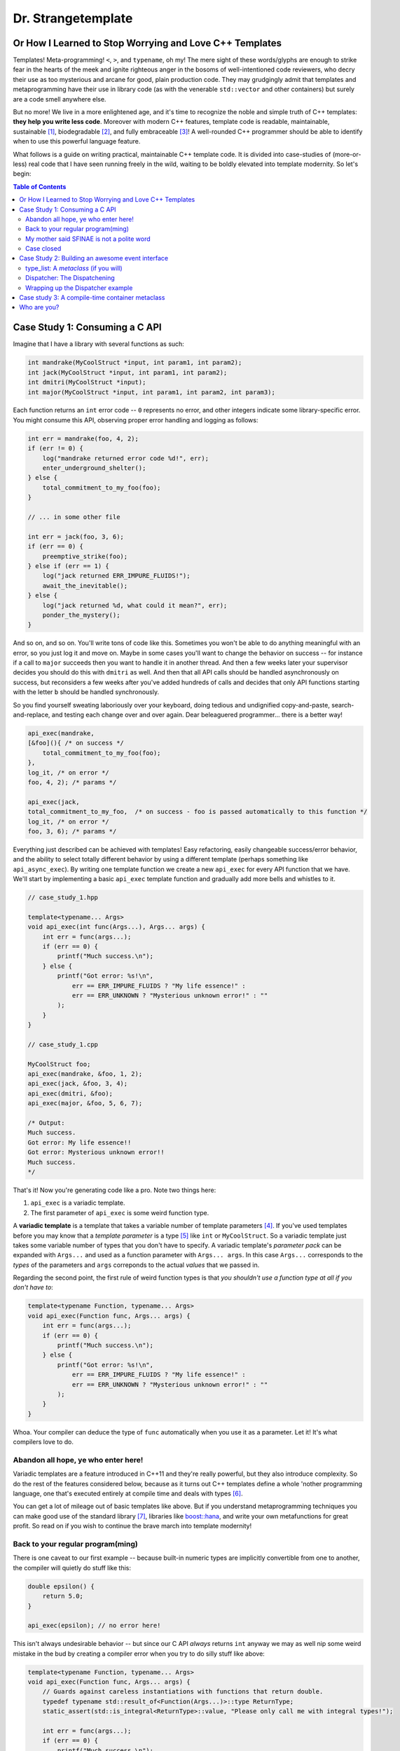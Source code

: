 Dr. Strangetemplate
===================

Or How I Learned to Stop Worrying and Love C++ Templates
--------------------------------------------------------

Templates! Meta-programming! ``<``, ``>``, and ``typename``, oh my! The mere sight of these words/glyphs are enough
to strike fear in the hearts of the meek and ignite righteous anger in the bosoms of well-intentioned code
reviewers, who decry their use as too mysterious and arcane for good, plain production code. They may grudgingly
admit that templates and 
metaprogramming have their use in library code (as with the venerable ``std::vector`` and other containers) but
surely are a code smell anywhere else.

But no more! We live in a more enlightened age, and it's time to recognize the noble and simple truth of C++
templates: **they help you write less code**. Moreover with modern C++ features, template code is readable,
maintainable, sustainable [1]_, biodegradable [2]_, and fully embraceable [3]_!
A well-rounded C++ programmer should be able to identify when to use this powerful language feature.

What follows is a guide on writing practical, maintainable C++ template code.
It is divided into case-studies of (more-or-less) real code that I have seen running freely in the wild, waiting to
be boldly elevated into template modernity.
So let's begin:

.. contents:: Table of Contents

Case Study 1: Consuming a C API
-------------------------------

Imagine that I have a library with several functions as such:

.. code:: c++

    int mandrake(MyCoolStruct *input, int param1, int param2);
    int jack(MyCoolStruct *input, int param1, int param2);
    int dmitri(MyCoolStruct *input);
    int major(MyCoolStruct *input, int param1, int param2, int param3);

Each function returns an ``int`` error code -- ``0`` represents no error, and other integers indicate some
library-specific error. You might consume this API, observing proper error handling and logging as follows:

.. code:: c++

    int err = mandrake(foo, 4, 2);
    if (err != 0) {
        log("mandrake returned error code %d!", err);
        enter_underground_shelter();
    } else {
        total_commitment_to_my_foo(foo);
    }

    // ... in some other file

    int err = jack(foo, 3, 6);
    if (err == 0) {
        preemptive_strike(foo);
    } else if (err == 1) {
        log("jack returned ERR_IMPURE_FLUIDS!");
        await_the_inevitable();
    } else {
        log("jack returned %d, what could it mean?", err);
        ponder_the_mystery();
    }

And so on, and so on. You'll write tons of code like this. Sometimes you won't be able to do anything meaningful with
an error, so you just log it and move on. Maybe in some cases you'll want to change the behavior on success -- for
instance if a call to ``major`` succeeds then you want to handle it in another thread.
And then a few weeks later your supervisor decides you should do this with ``dmitri`` as well.
And then that all API calls should be handled asynchronously on success, but reconsiders a few weeks
after you've added hundreds of calls and decides that only API functions starting with the letter ``b`` should be
handled synchronously.

So you find yourself sweating laboriously over your keyboard, doing tedious and undignified copy-and-paste,
search-and-replace, and testing each change over and over again. Dear beleaguered programmer... there is a better way!

.. code:: c++

    api_exec(mandrake,
    [&foo](){ /* on success */ 
        total_commitment_to_my_foo(foo);
    },
    log_it, /* on error */
    foo, 4, 2); /* params */

    api_exec(jack,
    total_commitment_to_my_foo,  /* on success - foo is passed automatically to this function */
    log_it, /* on error */
    foo, 3, 6); /* params */

Everything just described can be achieved with templates!
Easy refactoring, easily changeable success/error behavior, and the ability to select totally different behavior
by using a different template (perhaps something like ``api_async_exec``).
By writing one template function we create a new ``api_exec`` for every API function that we have.
We'll start by implementing a basic ``api_exec`` template function and gradually add more bells and whistles to it.

.. code:: c++

    // case_study_1.hpp
    
    template<typename... Args>
    void api_exec(int func(Args...), Args... args) {
        int err = func(args...);
        if (err == 0) {
            printf("Much success.\n");
        } else {
            printf("Got error: %s!\n",
                err == ERR_IMPURE_FLUIDS ? "My life essence!" :
                err == ERR_UNKNOWN ? "Mysterious unknown error!" : ""
            );
        }   
    }

    // case_study_1.cpp
    
    MyCoolStruct foo;
    api_exec(mandrake, &foo, 1, 2);
    api_exec(jack, &foo, 3, 4);
    api_exec(dmitri, &foo);
    api_exec(major, &foo, 5, 6, 7);
    
    /* Output:
    Much success.
    Got error: My life essence!!
    Got error: Mysterious unknown error!!
    Much success.
    */

That's it! Now you're generating code like a pro. Note two things here:

#. ``api_exec`` is a variadic template.
#. The first parameter of ``api_exec`` is some weird function type.

A **variadic template** is a template that takes a variable number of template parameters [4]_. If you've used templates
before you may know that a *template parameter* is a type [5]_ like ``int`` or ``MyCoolStruct``.
So a variadic template just takes some variable number of types that you don't have to specify.
A variadic template's *parameter pack* can be expanded with ``Args...`` and used as a function parameter with 
``Args... args``. In this case ``Args...`` corresponds to the *types* of the parameters and ``args``
correponds to the actual *values* that we passed in.

Regarding the second point, the first rule of weird function types is that *you shouldn't use a function type at
all if you don't have to*:

.. code:: c++

    template<typename Function, typename... Args>
    void api_exec(Function func, Args... args) {
        int err = func(args...);
        if (err == 0) {
            printf("Much success.\n");
        } else {
            printf("Got error: %s!\n",
                err == ERR_IMPURE_FLUIDS ? "My life essence!" :
                err == ERR_UNKNOWN ? "Mysterious unknown error!" : ""
            );
        }   
    }
    
Whoa. Your compiler can deduce the type of ``func`` automatically when you use it as a parameter.
Let it! It's what compilers love to do.

Abandon all hope, ye who enter here!
************************************

Variadic templates are a feature introduced in C++11 and they're really powerful, but they also introduce complexity.
So do the rest of the features considered below, because as it turns out C++ templates define a whole 'nother
programming language, one that's executed entirely at compile time and deals with types [6]_.

You can get a lot of mileage out of basic templates like above.
But if you understand metaprogramming techniques you can make good use of the standard library [7]_, libraries like
`boost::hana <http://www.boost.org/doc/libs/1_61_0/libs/hana/doc/html/index.html>`_,
and write your own metafunctions for great profit. So read on if you wish to continue the brave march into
template modernity!

Back to your regular program(ming)
**********************************

There is one caveat to our first example -- because built-in numeric types are implicitly convertible from one to
another, the compiler will quietly do stuff like this:

.. code:: c++

    double epsilon() {
        return 5.0;
    }

    api_exec(epsilon); // no error here!

This isn't always undesirable behavior -- but since our C API *always* returns ``int`` anyway we may as well nip some
weird mistake in the bud by creating a compiler error when you try to do silly stuff like above:

.. code:: c++

    template<typename Function, typename... Args>
    void api_exec(Function func, Args... args) {
        // Guards against careless instantiations with functions that return double.
        typedef typename std::result_of<Function(Args...)>::type ReturnType;
        static_assert(std::is_integral<ReturnType>::value, "Please only call me with integral types!");
        
        int err = func(args...);
        if (err == 0) {
            printf("Much success.\n");
        } else {
            printf("Got error: %s!\n",
                err == ERR_IMPURE_FLUIDS ? "My life essence!" :
                err == ERR_UNKNOWN ? "Mysterious unknown error!" : ""
            );
        }   
    }

``static_assert`` will generate a compiler error if its value is ``false``. It doesn't do anything at *all* at
runtime, so you should basically use it like it's going out of style to keep your code type-safe and readable.

More interesting is the expression ``std::is_integral<ReturnType>::value``.
``std::is_integral`` is a *metafunction* that returns ``true`` if the type ``ReturnType`` is (you guessed it) 
integral [8]_. This is our first example of metaprogramming!

Metafunctions take template parameters and the result is either another type or a constant value.
In the case of ``is_integral`` we're interested in the ``bool`` value it returns, which 
by the standard library's convention is accessed in the static class variable ``value``:

.. code:: c++

    std::is_integral<int>::value; // true
    std::is_integral<double>::value; // false
    std::is_integral<int>; // this is actually a class, and not a valid statement.
 
    // This works though.
    typedef typename std::is_integral<double> is_integral_t;
    is_integral_t::value; // false

Now consider the previous line:

.. code:: c++

    typedef typename std::result_of<Function(Args...)>::type ReturnType;

``typedef`` is the equivalent of assigning a variable in metaprogramming, and ``ReturnType`` is the type name we're 
assigning it to.
``std::result_of`` is a metafunction that returns the type of the result of ``Function`` if it was applied to 
``Args...`` [9]_.
Just like a metafunction's value can be accessed with ``::value``, by convention if it's the type we're interested in
we access it through ``::type`` as in ``std::result_of<Function(Args...)>::type``.
Finally we have to let the compiler know that an expression is a type and not a value, which you do with the keyword
``typename`` -- it's an unrelated double use of the keyword that appears in template parameter lists [10]_.

Whenever you use a template inside of another template, you generally have to help the compiler deduce that the
template is in fact a *type* by prefixing it with ``typename``. So basically if you don't call it with ``::value``
then you should use ``typename``.

My mother said SFINAE is not a polite word
******************************************

Finally let's write something that takes success and error callbacks:

.. code:: c++

    template<
    typename Function,
    typename OnSuccess,
    typename OnError,
    typename... Args>
    void api_exec(Function func, OnSuccess on_success, OnError on_error, Args... args) {
        typedef typename std::result_of<Function(Args...)>::type ReturnType;
        static_assert(std::is_integral<ReturnType>::value, "Please only call me with integral types!");
        
        int err = func(args...);
        if (err == 0) {
            on_success();
        } else {
            on_error(err);
        }
    }
    
    // example use
    api_exec(mandrake, do_nothing, print_error, &foo, 8, 9);

Simple! We just add two more template parameters representing our success and error functions. But a perceptive
reader might wonder what happens if you try to call this with an on_error function that doesn't take a single ``int``
parameter. Turns out it's a compile error.

Wait, weren't we promised an on_success callback that would automatically take the ``foo`` parameter we passed in?
Let's write an overloaded function to handle that!

.. code:: c++
    
    // WRONG CODE, THIS DOESN'T WORK!
    
    template<
    typename Function,
    typename OnSuccess,
    typename OnError,
    typename InputType,
    typename... Args>
    void api_exec(Function func, OnSuccess on_success, OnError on_error, InputType input, Args... args) {
        typedef typename std::result_of<Function(InputType, Args...)>::type ReturnType;
        static_assert(std::is_integral<ReturnType>::value, "Please only call me with integral types!");
        
        int err = func(input, args...);
        if (err == 0) {
            on_success(input);
        } else {
            on_error(err);
        }
    }

    template<
    typename Function,
    typename OnSuccess,
    typename OnError,
    typename... Args>
    void api_exec(Function func, OnSuccess on_success, OnError on_error, Args... args) {
        typedef typename std::result_of<Function(Args...)>::type ReturnType;
        static_assert(std::is_integral<ReturnType>::value, "Please only call me with integral types!");
        
        int err = func(args...);
        if (err == 0) {
            on_success();
        } else {
            on_error(err);
        }
    }

Ahh! This doesn't work. If you try to use it, then you'll get errors because the compiler has no way of knowing
which overloaded function to pick. It can't figure it out from the template parameters, because variadic parameters
"eat" up all the rest. In other words a parameter list like ``template <typename One, typename... TheRest>``
seems exactly the same as ``template <typename... SameAsTheLastOne>``. If only there was some way to specify the 
*metatype* of the types in template parameters, just like you declare the
types of variables in regular functions... And there is! But sadly in C++11 it's a bit clunky as you may infer from
its weird acronym-name (acroname?) SFINAE.

SFINAE stands for "substitution failure is not an error" and refers to
the rules of how C++ selects overloaded templates. Basically, in some circumstances if substituting a type would
result in an error otherwise, the compiler will quietly ignore the error and try to select another template for
overload resolution instead. SFINAE does *not* apply in function bodies -- we already saw this if you try to pass
in an on error function that doesn't take a single ``int`` parameter. However it does apply to the *return type* of a
template function.

You don't need to understand the details of SFINAE to start using it [11]_. The standard library provides a metafunction
called ``std::enable_if`` which takes one ``bool`` template parameter and one optional template parameter.
When its first parameter is ``false``, it simply results in a compiler error!
You can use it as the return type of a function along with the metafunctions in ``type_traits`` to create
overloaded templates that have constraints on their template parameters:

.. code:: c++

    template <typename Arg>
    using returns_void = typename std::is_same<typename std::result_of<Arg>::type, void>;

    template<
    typename Function,
    typename OnSuccess,
    typename OnError,
    typename InputType,
    typename... Args>
    typename std::enable_if<
        returns_void<OnSuccess(InputType)>::value
    >::type
    api_exec(Function func, OnSuccess on_success, OnError on_error, InputType input, Args... args) {
        typedef typename std::result_of<Function(InputType, Args...)>::type ReturnType;
        static_assert(std::is_integral<ReturnType>::value, "Please only call me with integral types!");
        
        int err = func(input, args...);
        if (err == 0) {
            on_success(input);
        } else {
            on_error(err);
        }
    }

Let's break it down. First we define a new metafunction ``returns_void`` from the ``type_traits`` metafunctions for
readability. It takes a single template parameter, and has a ``value`` member that's true if ``result_of`` applied to
its argument is ``void``. Next we replace the return type with ``std::enable_if``:

.. code:: c++

    typename std::enable_if<
        returns_void<OnSuccess(InputType)>::value
    >::type
    api_exec(Function func, OnSuccess on_success, OnError on_error, InputType input, Args... args) {

The ``::type`` of ``enable_if`` is ``void`` with the single-parameter version [12]_, so the signature of ``api_exec``
hasn't changed. However if the predicate ``returns_void`` is ``false`` then this function will be removed from
overload resolution because of SFINAE. We can define as many overloaded version as we want now!

.. code:: c++

    template<
    typename Function,
    typename OnSuccess,
    typename OnError,
    typename... Args>
    typename std::enable_if<
        returns_void<OnSuccess(void)>::value
    >::type
    api_exec(Function func, OnSuccess on_success, OnError on_error, Args... args) {
        typedef typename std::result_of<Function(Args...)>::type ReturnType;
        static_assert(std::is_integral<ReturnType>::value, "Please only call me with integral types!");
        
        int err = func(args...);
        if (err == 0) {
            on_success();
        } else {
            on_error(err);
        }
    }

This one will only be available to overload resolution if ``OnSuccess`` called with ``void`` returns ``true``.
    
Huzzah! Let's use it:

.. code:: c++

    // case_study_1.cpp
    
    #include "case_study_1.hpp"

    double epsilon() {
        return 5.0;
    }

    void do_nothing() {}

    void use_my_cool_struct(MyCoolStruct *foo) {
        printf("MyCoolStruct a: %d, b: %d, f: %f.2\n", foo->a, foo->b, foo->f);
    }

    int main() {
        
        MyCoolStruct foo;
        api_exec(mandrake, &foo, 1, 2);
        api_exec(jack, &foo, 3, 4);
        api_exec(dmitri, &foo);
        api_exec(major, &foo, 5, 6, 7);
        
        // This is a compiler error:
        // api_exec(epsilon); 

        api_exec(mandrake, do_nothing, print_error, &foo, 8, 9);
        api_exec(mandrake, use_my_cool_struct, print_error, &foo, 10, 11);
        
        api_exec(
        dmitri,
        [](const MyCoolStruct* foo){
            printf("Success!\n");
        },
        [](int err){
            printf("Calling all cool lambdas!\n");
        },
        &foo);
        
        api_exec(
        major,
        [](){
            printf("Yee-haw!\n");
        },
        [](int err){
            printf("Another cool lambda!\n");
        },
        &foo, 8, 9, 10);

        return 0;
    }
    
    /* output
    Much success.
    Got error: My life essence!!
    Got error: Mysterious unknown error!!
    Much success.
    MyCoolStruct a: 100, b: 110, f: 42.000000.2
    Calling all cool lambdas!
    Yee-haw!
    */
    
Case closed
***********

Example code for this case study is provided in ``case_study_1.hpp`` and ``case_study_1.cpp``.
Any typos or inaccuracies are my fault -- I would appreciate a PR!

A guide on metaprogramming would be remiss without mentioning
`C++ concepts <https://en.wikipedia.org/wiki/Concepts_(C%2B%2B)>`_,
which have been proposed to greatly simplify selecting template overloads instead of using SFINAE.
Concepts are currently availabe in `GCC <https://gcc.gnu.org/gcc-6/changes.html>`_.

You can use the fundamental techniques presented to start writing great metaprograms, but if you get deep into it
you'll probably want to use a library like 
the older `MPL <http://www.boost.org/doc/libs/1_61_0/libs/mpl/doc/index.html>`_
or the newer `boost::hana <http://www.boost.org/doc/libs/1_61_0/libs/hana/doc/html/index.html>`_.

More case studies to come!

Case Study 2: Building an awesome event interface
-------------------------------------------------

Templates can be used to create really great interfaces!
They allow you to manipulate types in ways that wouldn't otherwise be possible.
Consider the following pattern that I'll call *Do Something When X Happens*.
It's a very simple pattern: whenever some particular event occurs, then one or more listeners respond to that event!
An event occurring is realized as instantiating a class and providing it to a dispatcher.
Listeners are recognized by providing them to the dispatcher *and* defining an appropriate handler member function.
We'll start with an interface that we [13]_ want and work backwards to build it:

.. code:: c++

    class JustBeforeReturn {
        // ...
    }
    
    class CoutShouter {
    public:
        void handle(const JustBeforeReturn& evt) {
            std::cout << "Goodbye!\n";
        }
    }
    
    template <typename Listeners>    
    class Dispatcher {
    public:
        template <typename Evt>
        static void post(const Evt&);
    }
    
    using listeners = type_list<CoutShouter>;
    using dispatcher = Dispatcher<listeners>;
    
    int main() {
 
        dispatcher::post(JustBeforeReturn{});
        return 0;
    }

The *Do Something When X Happens* pattern involves three actors -- an event class (here ``JustBeforeReturn``) which
is instantiated and provided to a ``Dispatcher``. The ``Dispatcher`` in turn provides the event to a list of types
which handle it. In this case the list of types is really just one, ``CoutShouter``. Turns out this example will
involve some nontrivial metaprogramming! Let's start with:

type_list: A *metaclass* (if you will)
**************************************

Algorithms require data structures. The C++ standard library doesn't have data structures for types [14]_, so in
order to do anything other than trivial operations we'll have to define them. And it's actually really
simple, although perhaps a bit unfamiliar compared to runtime C++. Template metaprogramming is a
**pure functional language** [15]_, so data structures look a little different than their runtime counterparts since
runtime C++ is neither pure nor functional.
The upshot is that we have plenty of rich examples to draw from. For instance, a type list could be defined as
follows:

.. code:: c++

    // A forward declaration. This is required so that we can define specializations below.
    template <typename... Args>
    struct type_list;

    // A list of one element just provides us with that element again!
    // We can access it through the type alias head.
    template <typename Type>
    struct type_list<Type> {
        using head = Type;
    };

    // A list with *more* than one element has a head and a tail.
    // Here the head is provided through inheritance,
    // And the tail is defined as a list containing the rest of the elements!
    template <typename Head, typename... Tail>
    struct type_list<Head, Tail...> : type_list<Head> {
        using tail = type_list<Tail...>;
    };
    
    // Here's what it looks like in action.
    using my_cool_list = type_list<int, double, int, char>;

Since C++11 the `using keyword <http://en.cppreference.com/w/cpp/language/type_alias>`_
can be used as a more natural ``typedef``. Using metaclasses [16]_ effectively requires good use of SFINAE, so before
we go further I'm gonna let you in on a little trick [17]_ to make using SFINAE much less awkward:

.. code:: c++

    /* OMG awesome void_t metafunction will change your life */
    template <typename...>
    using void_t = void;

The metafunction ``void_t`` just maps any number of type parameters into ``void``. It seems unremarkable at first
until you realize that it can be used to invoke SFINAE since ``void_t``'s parameters must be well-formed! Here's
a ``type_list`` metafunction that makes use of it:

.. code:: c++

    // Template with default parameter
    template <typename T, typename = void>
    struct count : std::integral_constant<int, 1> {};

    // More specialized template will be chosen unless SFINAE removes it!
    template <typename T>
    struct count<T, void_t<typename T::tail>> :
        std::integral_constant<int, 1 + count<typename T::tail>()> {};
        
    using my_cool_list = type_list<int, double, int, char>;
    count<my_cool_list>::value; // 4;

This is a really great metaprogramming technique to have up your sleeves! The first template is the default case.
It has an unused (and thus unnamed) default template parameter -- meaning importantly that you can call it by passing
in *one* template parameter only, the type that you're interested in. The metafunction ``count`` will return ``1`` 
by default, but if the type passed in has a ``::tail`` like
our ``type_list``, then it will peel it off and recursively call ``count`` until it hits the default case, adding
one to its value each time.

The template specialization below it is where the magic happens. ``void_t<typename T::tail>`` will invoke SFINAE if
the template parameter ``T`` does not have a ``tail`` member! And since it is more specialized [18]_ the compiler
will always prefer it unless SFINAE removes it from overload resolution. Inheriting from ``std::integral_constant`` 
allows a type to be used in a numeric context, which we'll find very useful shortly.

The big takeaway here is that ``void_t`` can be used to really easily determine if a type has some particular member.
Along with ``enable_if`` (which can also be used for this purpose, but the implementation is much more verbose)
we can start building much more complex data structures and metafunctions.

Here's another metafunction that we'll be using:

.. code:: c++

    template <typename T>
    struct has_tail :    /*    predicate     */  /*  if true   */ /*  if false */
        std::conditional<(count<T>::value == 1), std::false_type, std::true_type>::type {};

``has_tail`` uses ``std::conditional`` to inherit from either ``false_type`` or ``true_type`` depending on what the
predicate evaluates to. It's the functional equivalent of the ternary operator, choosing the first type if its
predicate is true, otherwise the second type. ``false_type`` and ``true_type`` are specializations of our friend
``integral_constant`` that allow a class to be used in a boolean context [19]_.

Dispatcher: The Dispatchening
*****************************

We've got nearly everything we need to write dispatcher. It looks like this:

.. code:: c++

    template <typename Handler, typename Evt, typename = void>
    struct has_handler : std::false_type {};

    template <typename Handler, typename Evt>
    struct has_handler<Handler, Evt, decltype( Handler::handle( std::declval<const Evt&>() ) )> : 
        std::true_type {};

    template <typename Listeners>
    class Dispatcher {
        template <typename Evt, typename List, bool HasTail, bool HasHandler>
        struct post_impl;
        
        /*
        We will fill this in with implementation details.
        */
        
    public:
        template <typename Evt>
        static void post(const Evt& t) {
            constexpr bool has_tail_v = has_tail<Listeners>::value;
            constexpr bool has_handler_v = has_handler<typename Listeners::head, Evt>::value;
            post_impl<Evt, Listeners, has_tail_v, has_handler_v>::call(t);
        }
    };

The ``has_handler`` metafunction determines if the parameter ``Handler`` has a static member function ``handle``
that takes
a ``const Evt&`` parameter. Note again the default template parameter in the primary definition -- 
that's a sign that we're
about to make use of SFINAE. And indeed, the specialization below it reveals one more SFINAE technique to add to our
collection. Since C++11 the keyword ``decltype`` can be used to determine the declared type of an expression
*without* evaluating that expression. You can use it to determine if a type has a member function (``handle`` here)
that takes some arbitrary parameters (here ``const Evt&``). If the expression inside of ``decltype`` is well-formed
then the result will be the function's return type. Otherwise SFINAE will be invoked!

``std::declval`` is another standard library metafunction that we can use to instantiate types inside of ``declval``.
The expression ``decltype( Handler::handle( const Evt& ) )`` will produce an error
because we need to call ``handle`` with an *instance* of
``const Evt&``. The expression ``std::declval<const Evt&>()`` gives us just that [20]_.

``Dispatcher::post`` defers its call to another template, ``post_impl`` which takes *four* parameters. Two of the
parameters (``HasTail`` and ``HasHandler``) are completely determined by the ``Listeners`` parameter. The
strategy for defining ``post_impl`` will be to write four template specializations that do different things depending
on the values of ``HasTail`` and ``HasHandler``, which tell us if the ``type_list`` has a tail we need to peel off
and whether ``type_list::head`` has an appropriate handler for ``Evt``, respectively.

Note that ``post_impl`` is actually a *type* and we're really calling its static member function ``call``.
That's because we rely on partial template specialization, which is *only* allowed with template classes and *not*
template functions. Wrapping such functions in a class is a work-around.
Here is the specialization for when both conditions are true:

.. code:: c++

    // Case 1: Has tail, has a handler
    template <typename Evt, typename List>
    struct post_impl<Evt, List, true, true>
    {
        static void call(const Evt& evt) {
            List::head::handle(evt);
            
            using Tail = typename List::tail;
            
            constexpr bool has_tail_v = has_tail<Tail>::value;
            constexpr bool has_handler_v = has_handler<typename Tail::head, Evt>::value;
            post_impl<Evt, Tail, has_tail_v, has_handler_v>::call(evt);
        }
    };

If the ``::head`` of the list has an appropriate handler, then we call it!
If the list has a ``::tail``, then we peel it off and call ``post_impl`` on the tail.
We pass in conditions that allow the appropriate specializations to be chosen depending on whether the next element
in the list has a handler and whether it has a ``::tail`` or not. And that's it [21]_!

Wrapping up the Dispatcher example
**********************************

Here's some code that illustrates use of the *Do Something When X Happens* pattern:

.. code:: c++

    class CoutShouter {
    public:
        static void handle(const JustBeforeReturn& evt) {
            cout << "Goodbye!" << endl;
        }
        
        static void handle(const InTheBeginning& evt) {
            cout << "Hello!" << endl;
        }
        
        static void handle(const ReadingComicBooks& evt) {
            cout << "Comics!" << endl;
        }
    };

    class QuietGuy {};

    class ComicBookNerd {
    public:
        static void handle(const ReadingComicBooks& evt) {
            cout << "I love " + evt.title + "!" << endl;
        }
    };

    int main() {    
        using listeners = type_list<CoutShouter, QuietGuy, ComicBookNerd>;
        
        using dispatcher = Dispatcher<listeners>;
        
        dispatcher::post(InTheBeginning{});

        ReadingComicBooks spiderman{"spiderman"};
        dispatcher::post(spiderman);
        
        dispatcher::post(JustBeforeReturn{});
        return 0;
    }

With template code like this it's reasonable to expect that the compiler could inline all of the ``Dispatcher`` code. [22]_

Complete code examples can be found in ``case_study_2.hpp`` and ``case_study_2.cpp``.

Case study 3: A compile-time container metaclass
------------------------------------------------

The final case study for now is meant to give a taste of more advanced metaprogramming.
The ad-hoc ``type_list`` data structure
structure above is fine and dandy, but can we create an honest-to-goodness ``std::vector``-style random access
container for types?

Turns out the answer is not only **"Heck yes!"** but that lots of library writers have already done it!
So go use those in production code instead of writing your own.
But if you want to learn a little bit about how those implementations might work, read on. We'll use some
features from the C++14 ``std::`` namespace, like ``integer_sequence`` -- but they're features that *could* have been
implemented in C++11.

First we must note that with purely functional data structures the naive implementation of a random-access list has
really bad (linear) performance for accessing an arbitrary element. This might seem surprising since C-style arrays
trivially have constant-time access to arbitrary elements, so why shouldn't type lists? Indeed for a fixed-length
type list the obvious implementation is to reflect the arguments back for constant-time element access:

.. code:: c++

    template <typename Zero, typename One, typename Two>
    struct three_tuple {
        using zero = Zero;
        using one = One;
        using two = Two;
    };

In order to do this with an arbitrary number of type parameters, we'll make each *element* of the list a distinct
base class, and implement an accessor function that casts the tuple to the appropriate class [23]_. This is possible
due to the rules of template argument deduction, which we'll examine in more detail later.

.. code:: c++

    template <size_t Index, typename Type>
    struct element {
        using type = Type;
    };

    template <typename Indices, typename... Types>
    struct tuple_impl;

First we define an ``element``. Its ``Type`` is the payload, and the unused ``Index`` parameter will turn out to be
critical to the template argument deduction for the accessor function. The forward declaration of ``tuple_impl``
will match a ``std::index_sequence`` and its variadic parameter will become a pack of ``element``s.

.. code:: c++

    template <std::size_t... Ns, typename... Types>
    struct tuple_impl<std::index_sequence<Ns...>, Types...> : element<Ns, Types>... {};

This specialization is the heart of ``tuple_impl``. Note that the first parameter of the specialization is *not* the
parameter pack ``Ns``, but rather it's the ``std::index_sequence<Ns...>``. This demonstrates the purpose of
``std::index_sequence`` -- when you instantiate a template with an ``index_sequence`` then it will match a
specialization like above. Then through template argument deduction the *values* of the sequence will be *unpacked*
into the parameter ``Ns``. If you're familiar with other functional languages, this is a C++ template
metaprogramming technique for *pattern matching*!

Note also that ``tuple_impl`` inherits from some number of ``element`` specializations. The pack expansion will work
on ``Ns`` and ``Types`` simultaneously to produce a sequence like ``element<0, foo>``, ``element<1, bar>``, etc.

.. code:: c++

    template <typename... Types>
    struct tuple : tuple_impl<std::make_index_sequence<sizeof...(Types)>, Types...> {};

Now we actually define ``tuple``, which just takes a variadic parameter ``Types`` and constructs a ``tuple_impl``
from it. For instance ``tuple<int, int, char*>`` will have the base classes
``tuple_impl<std::index_sequence<0, 1, 2>, int, int, char*>``, ``element<0, int>``, ``element<1, int>``, and
``element<2, char*>``.

That's it! But if we try to access the ``::type`` of a tuple it's ambiguous since more than one base class defines
that type alias.
We have to cast a tuple to *one* of its base classes in order to unambiguously access it. If we know exactly what one
of the base classes is we could ``static_cast``, e.g. ``static_cast<element<1, int>>(my_tuple_instance)``. But that
defeats the purpose because we *don't* know what the second
template parameter of ``element`` will be. Here's where we'll rely
on template argument deduction. We'll *declare* a function that takes the base class
we want to select as a parameter and returns its ``::type``:

.. code:: c++

    template <std::size_t N, typename T>
    typename element<N, T>::type get(const element<N, T> &);

If we instantiate this template for example with ``get<1>(tuple<int, int, char*>())`` then 
we're telling the compiler to conisder calling ``get<1, T>(const element<1, T> &)``.
Since the argument is a class that is *derived* from ``element<1, T>``, then it can deduce unambiguously what
``T`` is -- in this case ``int``. And we don't actually have to supply a definition of ``get``, because
we're just using it in an unevaluated context for the template argument deduction:

.. code:: c++

    template <std::size_t N, typename Tuple>
    using at = decltype(get<N>(std::declval<Tuple>()));

The template ``at`` finds the return type of ``get`` if we supplied it with the parameters ``N`` and ``Tuple``.
Here's ``at`` in action:

.. code:: c++

    int main() {
        using my_tuple = tuple<int, char, char*>;
        
        using elt_0 = at<0, my_tuple>;
        std::is_same<elt_0, char>::value; // false
        
        using elt_1 = at<1, my_tuple>;
        std::is_same<elt_1, char>::value; // true

        return 0;
    }

Example code can be found in case_study_3.hpp and case_study_3.cpp.

Who are you?
------------

Michael Gallaspy, variously a professional software engineer, substitute teacher, Peace Corps volunteer,
whitewater raft guide, nature appreciater, enthusiastic exister, and enjoyer of Dr. Strangelove.

Resumes available upon request, and if you're reading this and you're my current employer consider giving me a
raise. ;)

.. [1] In a manner of speaking.

.. [2] Actually not.

.. [3] But this part is true.

.. [4] Kinda like regular variadic functions.

.. [5] Actually a template parameter can also be an integral type, e.g. ``template <int N>``, another template,
    and some other stuff too. Check it out!

.. [6] It also turns out you can make a trade-off by turning some runtime computations into
    compile-time computations, although since C++11 it's much easier to do this with `constexpr` than with
    template metaprogramming.

.. [7] The standard library provides metafunctions in the ``type_traits`` header, and support only gets better in
    C++14, C++17, and undoubtedly future versions as well.

.. [8] Like ``int`` or ``const int``.

.. [9] If ``Function`` is not actually a function then gcc will raise an error with C++11.
    
.. [10] Like ``template <typename Unrelated>``.

.. [11] Although it wouldn't hurt.
    
.. [12] The two-parameter version returns its second parameter as its ``::type``, e.g. 
    ``std::enable_if<true, int>::type`` is ``int``.

.. [13] And by "we" of course I mean "I".

.. [14] Although libraries like boost::hana do!

.. [15] It really is **pure** in the sense that it has both no side-effects and its results are totally determined
    by the inputs, and not affected by user's runtime decisions, the weather, and other random occurrences.
    Other functional languages include Haskell and Scala.
    
.. [16] The term *metaclass* doesn't seem to be in common use among C++ template metaprogrammers. Which is a shame
    because it sounds cool. I use it here in an imprecise sense to mean template classes.
    
.. [17] Actually the trick is well-known and is in the
    `standard library <http://en.cppreference.com/w/cpp/types/void_t>`_ since C++17. See
    `this great talk <https://www.youtube.com/watch?v=a0FliKwcwXE>`_ by Walter E. Brown.
    
.. [18] C++ will pick the most specialized template that matches an invocation.

.. [19] This is an inefficient implementation. Better would be to use SFINAE to check for a ``::tail`` member
    directly. Here I use ``count`` only for compactness -- it becomes a one-liner!
    
.. [20] Strangely enough ``declval`` is undefined. Only its *declaration* exists.
    You can't use it to *actually* instantiate anything, it can only be used in unevaluated contexts.
    I know of no use for it outside of ``decltype`` expressions.
    
.. [21] The other specializations fall down similarly.

.. [22] This will be implementation dependent. But when I ``make assembly`` and inspect the generated assembly of
    ``<main>`` for case study 2, I only see one function call to a name-mangled
    ``ComicBookNerd::handle(ReadingComicBooks const&)``!
    Pretty compelling evidence that the rest was inlined.
    For me this is totally dependent on optimization levels --
    without ``-O3`` enabled it's clear from the assembly that *nothing* is inlined.

.. [23] I got this clever idea from the author of boost::hana!
